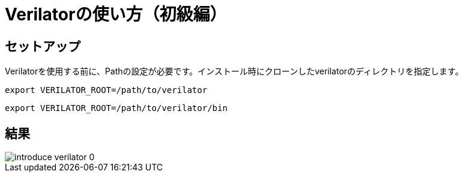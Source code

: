= Verilatorの使い方（初級編）

== セットアップ

Verilatorを使用する前に、Pathの設定が必要です。インストール時にクローンしたverilatorのディレクトリを指定します。

[source,bash]
----
export VERILATOR_ROOT=/path/to/verilator
----

[source,bash]
----
export VERILATOR_ROOT=/path/to/verilator/bin
----

== 結果

image::verilator/introduce_verilator_0.png[]